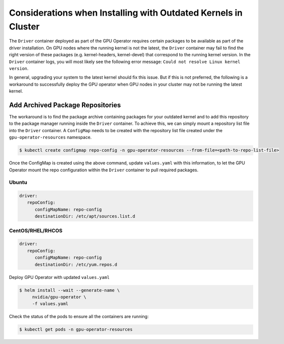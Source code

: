 .. Date: Aug 2 2021
.. Author: cdesiniotis

.. _install-gpu-operator-outdated-kernels:

Considerations when Installing with Outdated Kernels in Cluster
=================================================================

The ``Driver`` container deployed as part of the GPU Operator requires certain packages to be available as part of the driver installation.
On GPU nodes where the running kernel is not the latest, the ``Driver`` container may fail to find the right version of these packages 
(e.g. kernel-headers, kernel-devel) that correspond to the running kernel version. In the ``Driver`` container logs, you will most likely 
see the following error message: ``Could not resolve Linux kernel version``.

In general, upgrading your system to the latest kernel should fix this issue. But if this is not preferred, the following is a 
workaround to successfully deploy the GPU operator when GPU nodes in your cluster may not be running the latest kernel.

Add Archived Package Repositories
----------------------------------

The workaround is to find the package archive containing packages for your outdated kernel and to add this repository to the package 
manager running inside the ``Driver`` container. To achieve this, we can simply mount a repository list file into the ``Driver`` container.
A ``ConfigMap`` needs to be created with the repository list file created under the ``gpu-operator-resources`` namespace.

.. code-block:: console

   $ kubectl create configmap repo-config -n gpu-operator-resources --from-file=<path-to-repo-list-file>

Once the ConfigMap is created using the above command, update ``values.yaml`` with this information, to let the GPU Operator mount the repo configuration
within the ``Driver`` container to pull required packages.

Ubuntu
^^^^^^^^^^^^^^^^^^

.. code-block:: yaml

   driver:
      repoConfig:
         configMapName: repo-config
         destinationDir: /etc/apt/sources.list.d

CentOS/RHEL/RHCOS
^^^^^^^^^^^^^^^^^^

.. code-block:: yaml

   driver:
      repoConfig:
         configMapName: repo-config
         destinationDir: /etc/yum.repos.d

Deploy GPU Operator with updated ``values.yaml``

.. code-block:: console

   $ helm install --wait --generate-name \
        nvidia/gpu-operator \
        -f values.yaml


Check the status of the pods to ensure all the containers are running:

.. code-block:: console

   $ kubectl get pods -n gpu-operator-resources
